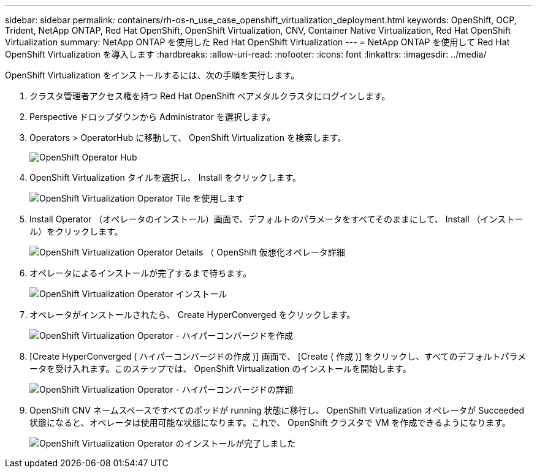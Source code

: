 ---
sidebar: sidebar 
permalink: containers/rh-os-n_use_case_openshift_virtualization_deployment.html 
keywords: OpenShift, OCP, Trident, NetApp ONTAP, Red Hat OpenShift, OpenShift Virtualization, CNV, Container Native Virtualization, Red Hat OpenShift Virtualization 
summary: NetApp ONTAP を使用した Red Hat OpenShift Virtualization 
---
= NetApp ONTAP を使用して Red Hat OpenShift Virtualization を導入します
:hardbreaks:
:allow-uri-read: 
:nofooter: 
:icons: font
:linkattrs: 
:imagesdir: ../media/


[role="lead"]
OpenShift Virtualization をインストールするには、次の手順を実行します。

. クラスタ管理者アクセス権を持つ Red Hat OpenShift ベアメタルクラスタにログインします。
. Perspective ドロップダウンから Administrator を選択します。
. Operators > OperatorHub に移動して、 OpenShift Virtualization を検索します。
+
image:redhat_openshift_image45.png["OpenShift Operator Hub"]

. OpenShift Virtualization タイルを選択し、 Install をクリックします。
+
image:redhat_openshift_image46.png["OpenShift Virtualization Operator Tile を使用します"]

. Install Operator （オペレータのインストール）画面で、デフォルトのパラメータをすべてそのままにして、 Install （インストール）をクリックします。
+
image:redhat_openshift_image47.png["OpenShift Virtualization Operator Details （ OpenShift 仮想化オペレータ詳細"]

. オペレータによるインストールが完了するまで待ちます。
+
image:redhat_openshift_image48.png["OpenShift Virtualization Operator インストール"]

. オペレータがインストールされたら、 Create HyperConverged をクリックします。
+
image:redhat_openshift_image49.png["OpenShift Virtualization Operator - ハイパーコンバージドを作成"]

. [Create HyperConverged ( ハイパーコンバージドの作成 )] 画面で、 [Create ( 作成 )] をクリックし、すべてのデフォルトパラメータを受け入れます。このステップでは、 OpenShift Virtualization のインストールを開始します。
+
image:redhat_openshift_image50.png["OpenShift Virtualization Operator - ハイパーコンバージドの詳細"]

. OpenShift CNV ネームスペースですべてのポッドが running 状態に移行し、 OpenShift Virtualization オペレータが Succeeded 状態になると、オペレータは使用可能な状態になります。これで、 OpenShift クラスタで VM を作成できるようになります。
+
image:redhat_openshift_image51.png["OpenShift Virtualization Operator のインストールが完了しました"]


